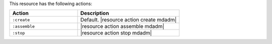 .. The contents of this file are included in multiple topics.
.. This file should not be changed in a way that hinders its ability to appear in multiple documentation sets.

This resource has the following actions:

.. list-table::
   :widths: 200 300
   :header-rows: 1

   * - Action
     - Description
   * - ``:create``
     - Default. |resource action create mdadm|
   * - ``:assemble``
     - |resource action assemble mdadm|
   * - ``:stop``
     - |resource action stop mdadm|
